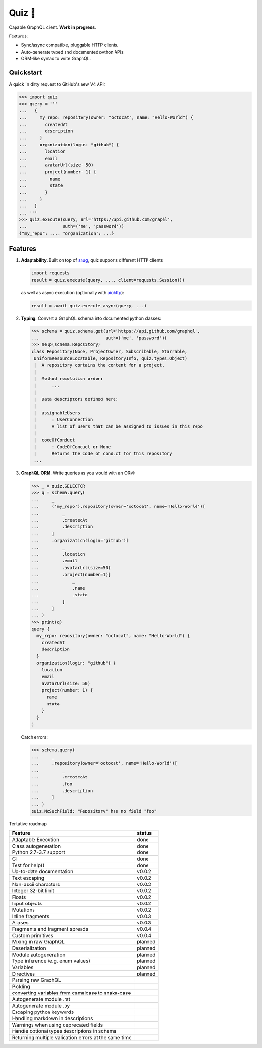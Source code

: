 Quiz 🎱
=======

.. image:: https://img.shields.io/badge/status-alpha-orange.svg?style=flat-square
    :target: https://pypi.python.org/pypi/quiz

.. image:: https://img.shields.io/pypi/v/quiz.svg?style=flat-square
    :target: https://pypi.python.org/pypi/quiz

.. image:: https://img.shields.io/pypi/l/quiz.svg?style=flat-square
    :target: https://pypi.python.org/pypi/quiz

.. image:: https://img.shields.io/pypi/pyversions/quiz.svg?style=flat-square
    :target: https://pypi.python.org/pypi/quiz

.. image:: https://img.shields.io/travis/ariebovenberg/quiz.svg?style=flat-square
    :target: https://travis-ci.org/ariebovenberg/quiz

.. image:: https://img.shields.io/codecov/c/github/ariebovenberg/quiz.svg?style=flat-square
    :target: https://codecov.io/gh/ariebovenberg/quiz

.. image:: https://img.shields.io/readthedocs/quiz.svg?style=flat-square
    :target: http://quiz.readthedocs.io/

Capable GraphQL client. **Work in progress**.

Features:

* Sync/async compatible, pluggable HTTP clients.
* Auto-generate typed and documented python APIs
* ORM-like syntax to write GraphQL.

Quickstart
----------

A quick 'n dirty request to GitHub's new V4 API:

.. code-block:: python3

   >>> import quiz
   >>> query = '''
   ...   {
   ...     my_repo: repository(owner: "octocat", name: "Hello-World") {
   ...       createdAt
   ...       description
   ...     }
   ...     organization(login: "github") {
   ...       location
   ...       email
   ...       avatarUrl(size: 50)
   ...       project(number: 1) {
   ...         name
   ...         state
   ...       }
   ...     }
   ...   }
   ... '''
   >>> quiz.execute(query, url='https://api.github.com/graphl',
   ...              auth=('me', 'password'))
   {"my_repo": ..., "organization": ...}


Features
--------

1. **Adaptability**. Built on top of `snug <http://snug.readthedocs.io/>`_,
   quiz supports different HTTP clients

   .. code-block:: python3

      import requests
      result = quiz.execute(query, ..., client=requests.Session())

   as well as async execution
   (optionally with `aiohttp <http:aiohttp.readthedocs.io/>`_):

   .. code-block:: python3

      result = await quiz.execute_async(query, ...)

2. **Typing**.
   Convert a GraphQL schema into documented python classes:

   .. code-block:: python3

      >>> schema = quiz.schema.get(url='https://api.github.com/graphql',
      ...                          auth=('me', 'password'))
      >>> help(schema.Repository)
      class Repository(Node, ProjectOwner, Subscribable, Starrable,
       UniformResourceLocatable, RepositoryInfo, quiz.types.Object)
       |  A repository contains the content for a project.
       |
       |  Method resolution order:
       |      ...
       |
       |  Data descriptors defined here:
       |
       |  assignableUsers
       |      : UserConnection
       |      A list of users that can be assigned to issues in this repo
       |
       |  codeOfConduct
       |      : CodeOfConduct or None
       |      Returns the code of conduct for this repository
       ...


3. **GraphQL ORM**. Write queries as you would with an ORM:

   .. code-block:: python3

      >>> _ = quiz.SELECTOR
      >>> q = schema.query(
      ...     _
      ...     ('my_repo').repository(owner='octocat', name='Hello-World')[
      ...         _
      ...         .createdAt
      ...         .description
      ...     ]
      ...     .organization(login='github')[
      ...         _
      ...         .location
      ...         .email
      ...         .avatarUrl(size=50)
      ...         .project(number=1)[
      ...             _
      ...             .name
      ...             .state
      ...         ]
      ...     ]
      ... )
      >>> print(q)
      query {
        my_repo: repository(owner: "octocat", name: "Hello-World") {
          createdAt
          description
        }
        organization(login: "github") {
          location
          email
          avatarUrl(size: 50)
          project(number: 1) {
            name
            state
          }
        }
      }

   Catch errors:

   .. code-block:: python3

      >>> schema.query(
      ...     _
      ...     .repository(owner='octocat', name='Hello-World')[
      ...         _
      ...         .createdAt
      ...         .foo
      ...         .description
      ...     ]
      ... )
      quiz.NoSuchField: "Repository" has no field "foo"


Tentative roadmap

================================================================== ===========
Feature                                                            status
================================================================== ===========
Adaptable Execution                                                done
Class autogeneration                                               done
Python 2.7-3.7 support                                             done
CI                                                                 done
Test for help()                                                    done
Up-to-date documentation                                           v0.0.2
Text escaping                                                      v0.0.2
Non-ascii characters                                               v0.0.2
Integer 32-bit limit                                               v0.0.2
Floats                                                             v0.0.2
Input objects                                                      v0.0.2
Mutations                                                          v0.0.2
Inline fragments                                                   v0.0.3
Aliases                                                            v0.0.3
Fragments and fragment spreads                                     v0.0.4
Custom primitives                                                  v0.0.4
Mixing in raw GraphQL                                              planned
Deserialization                                                    planned
Module autogeneration                                              planned
Type inference (e.g. enum values)                                  planned
Variables                                                          planned
Directives                                                         planned
Parsing raw GraphQL
Pickling
converting variables from camelcase to snake-case
Autogenerate module .rst
Autogenerate module .py
Escaping python keywords
Handling markdown in descriptions
Warnings when using deprecated fields
Handle optional types descriptions in schema
Returning multiple validation errors at the same time
================================================================== ===========
